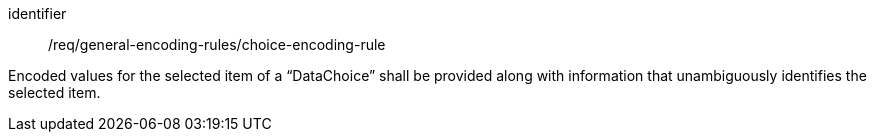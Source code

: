 [requirement,model=ogc]
====
[%metadata]
identifier:: /req/general-encoding-rules/choice-encoding-rule

Encoded values for the selected item of a “DataChoice” shall be provided along with information that unambiguously identifies the selected item.
====
